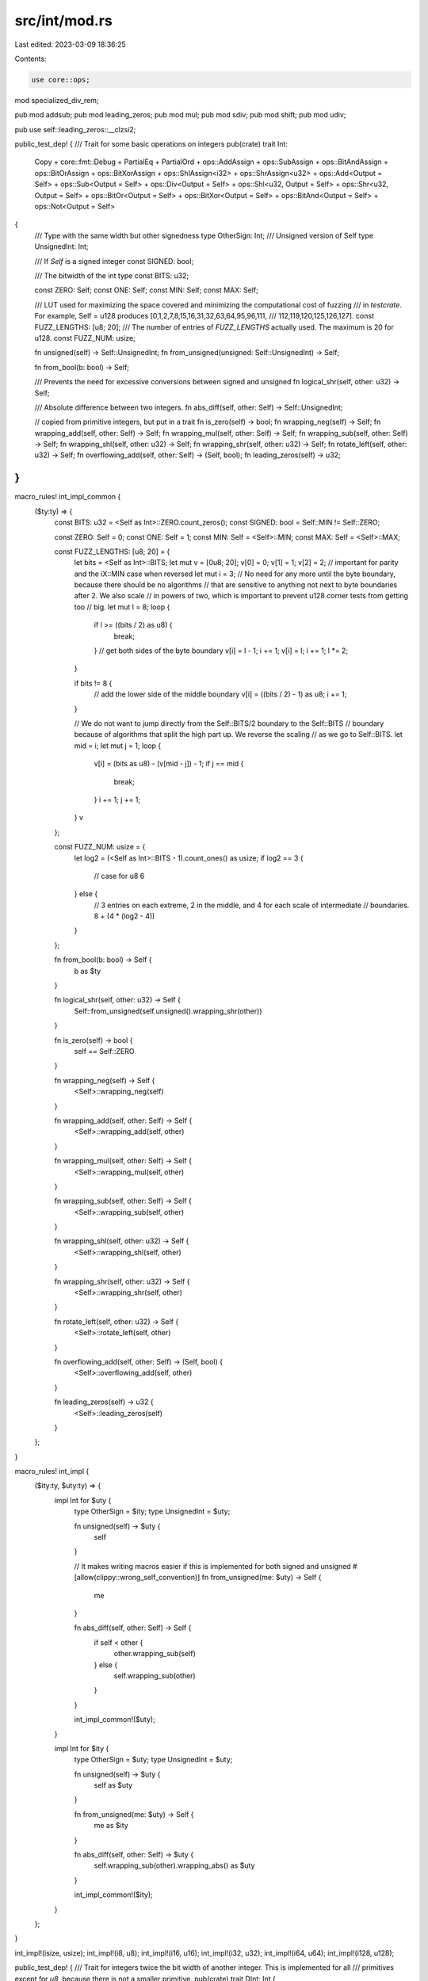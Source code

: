 src/int/mod.rs
==============

Last edited: 2023-03-09 18:36:25

Contents:

.. code-block:: rs

    use core::ops;

mod specialized_div_rem;

pub mod addsub;
pub mod leading_zeros;
pub mod mul;
pub mod sdiv;
pub mod shift;
pub mod udiv;

pub use self::leading_zeros::__clzsi2;

public_test_dep! {
/// Trait for some basic operations on integers
pub(crate) trait Int:
    Copy
    + core::fmt::Debug
    + PartialEq
    + PartialOrd
    + ops::AddAssign
    + ops::SubAssign
    + ops::BitAndAssign
    + ops::BitOrAssign
    + ops::BitXorAssign
    + ops::ShlAssign<i32>
    + ops::ShrAssign<u32>
    + ops::Add<Output = Self>
    + ops::Sub<Output = Self>
    + ops::Div<Output = Self>
    + ops::Shl<u32, Output = Self>
    + ops::Shr<u32, Output = Self>
    + ops::BitOr<Output = Self>
    + ops::BitXor<Output = Self>
    + ops::BitAnd<Output = Self>
    + ops::Not<Output = Self>
{
    /// Type with the same width but other signedness
    type OtherSign: Int;
    /// Unsigned version of Self
    type UnsignedInt: Int;

    /// If `Self` is a signed integer
    const SIGNED: bool;

    /// The bitwidth of the int type
    const BITS: u32;

    const ZERO: Self;
    const ONE: Self;
    const MIN: Self;
    const MAX: Self;

    /// LUT used for maximizing the space covered and minimizing the computational cost of fuzzing
    /// in `testcrate`. For example, Self = u128 produces [0,1,2,7,8,15,16,31,32,63,64,95,96,111,
    /// 112,119,120,125,126,127].
    const FUZZ_LENGTHS: [u8; 20];
    /// The number of entries of `FUZZ_LENGTHS` actually used. The maximum is 20 for u128.
    const FUZZ_NUM: usize;

    fn unsigned(self) -> Self::UnsignedInt;
    fn from_unsigned(unsigned: Self::UnsignedInt) -> Self;

    fn from_bool(b: bool) -> Self;

    /// Prevents the need for excessive conversions between signed and unsigned
    fn logical_shr(self, other: u32) -> Self;

    /// Absolute difference between two integers.
    fn abs_diff(self, other: Self) -> Self::UnsignedInt;

    // copied from primitive integers, but put in a trait
    fn is_zero(self) -> bool;
    fn wrapping_neg(self) -> Self;
    fn wrapping_add(self, other: Self) -> Self;
    fn wrapping_mul(self, other: Self) -> Self;
    fn wrapping_sub(self, other: Self) -> Self;
    fn wrapping_shl(self, other: u32) -> Self;
    fn wrapping_shr(self, other: u32) -> Self;
    fn rotate_left(self, other: u32) -> Self;
    fn overflowing_add(self, other: Self) -> (Self, bool);
    fn leading_zeros(self) -> u32;
}
}

macro_rules! int_impl_common {
    ($ty:ty) => {
        const BITS: u32 = <Self as Int>::ZERO.count_zeros();
        const SIGNED: bool = Self::MIN != Self::ZERO;

        const ZERO: Self = 0;
        const ONE: Self = 1;
        const MIN: Self = <Self>::MIN;
        const MAX: Self = <Self>::MAX;

        const FUZZ_LENGTHS: [u8; 20] = {
            let bits = <Self as Int>::BITS;
            let mut v = [0u8; 20];
            v[0] = 0;
            v[1] = 1;
            v[2] = 2; // important for parity and the iX::MIN case when reversed
            let mut i = 3;
            // No need for any more until the byte boundary, because there should be no algorithms
            // that are sensitive to anything not next to byte boundaries after 2. We also scale
            // in powers of two, which is important to prevent u128 corner tests from getting too
            // big.
            let mut l = 8;
            loop {
                if l >= ((bits / 2) as u8) {
                    break;
                }
                // get both sides of the byte boundary
                v[i] = l - 1;
                i += 1;
                v[i] = l;
                i += 1;
                l *= 2;
            }

            if bits != 8 {
                // add the lower side of the middle boundary
                v[i] = ((bits / 2) - 1) as u8;
                i += 1;
            }

            // We do not want to jump directly from the Self::BITS/2 boundary to the Self::BITS
            // boundary because of algorithms that split the high part up. We reverse the scaling
            // as we go to Self::BITS.
            let mid = i;
            let mut j = 1;
            loop {
                v[i] = (bits as u8) - (v[mid - j]) - 1;
                if j == mid {
                    break;
                }
                i += 1;
                j += 1;
            }
            v
        };

        const FUZZ_NUM: usize = {
            let log2 = (<Self as Int>::BITS - 1).count_ones() as usize;
            if log2 == 3 {
                // case for u8
                6
            } else {
                // 3 entries on each extreme, 2 in the middle, and 4 for each scale of intermediate
                // boundaries.
                8 + (4 * (log2 - 4))
            }
        };

        fn from_bool(b: bool) -> Self {
            b as $ty
        }

        fn logical_shr(self, other: u32) -> Self {
            Self::from_unsigned(self.unsigned().wrapping_shr(other))
        }

        fn is_zero(self) -> bool {
            self == Self::ZERO
        }

        fn wrapping_neg(self) -> Self {
            <Self>::wrapping_neg(self)
        }

        fn wrapping_add(self, other: Self) -> Self {
            <Self>::wrapping_add(self, other)
        }

        fn wrapping_mul(self, other: Self) -> Self {
            <Self>::wrapping_mul(self, other)
        }

        fn wrapping_sub(self, other: Self) -> Self {
            <Self>::wrapping_sub(self, other)
        }

        fn wrapping_shl(self, other: u32) -> Self {
            <Self>::wrapping_shl(self, other)
        }

        fn wrapping_shr(self, other: u32) -> Self {
            <Self>::wrapping_shr(self, other)
        }

        fn rotate_left(self, other: u32) -> Self {
            <Self>::rotate_left(self, other)
        }

        fn overflowing_add(self, other: Self) -> (Self, bool) {
            <Self>::overflowing_add(self, other)
        }

        fn leading_zeros(self) -> u32 {
            <Self>::leading_zeros(self)
        }
    };
}

macro_rules! int_impl {
    ($ity:ty, $uty:ty) => {
        impl Int for $uty {
            type OtherSign = $ity;
            type UnsignedInt = $uty;

            fn unsigned(self) -> $uty {
                self
            }

            // It makes writing macros easier if this is implemented for both signed and unsigned
            #[allow(clippy::wrong_self_convention)]
            fn from_unsigned(me: $uty) -> Self {
                me
            }

            fn abs_diff(self, other: Self) -> Self {
                if self < other {
                    other.wrapping_sub(self)
                } else {
                    self.wrapping_sub(other)
                }
            }

            int_impl_common!($uty);
        }

        impl Int for $ity {
            type OtherSign = $uty;
            type UnsignedInt = $uty;

            fn unsigned(self) -> $uty {
                self as $uty
            }

            fn from_unsigned(me: $uty) -> Self {
                me as $ity
            }

            fn abs_diff(self, other: Self) -> $uty {
                self.wrapping_sub(other).wrapping_abs() as $uty
            }

            int_impl_common!($ity);
        }
    };
}

int_impl!(isize, usize);
int_impl!(i8, u8);
int_impl!(i16, u16);
int_impl!(i32, u32);
int_impl!(i64, u64);
int_impl!(i128, u128);

public_test_dep! {
/// Trait for integers twice the bit width of another integer. This is implemented for all
/// primitives except for `u8`, because there is not a smaller primitive.
pub(crate) trait DInt: Int {
    /// Integer that is half the bit width of the integer this trait is implemented for
    type H: HInt<D = Self> + Int;

    /// Returns the low half of `self`
    fn lo(self) -> Self::H;
    /// Returns the high half of `self`
    fn hi(self) -> Self::H;
    /// Returns the low and high halves of `self` as a tuple
    fn lo_hi(self) -> (Self::H, Self::H);
    /// Constructs an integer using lower and higher half parts
    fn from_lo_hi(lo: Self::H, hi: Self::H) -> Self;
}
}

public_test_dep! {
/// Trait for integers half the bit width of another integer. This is implemented for all
/// primitives except for `u128`, because it there is not a larger primitive.
pub(crate) trait HInt: Int {
    /// Integer that is double the bit width of the integer this trait is implemented for
    type D: DInt<H = Self> + Int;

    /// Widens (using default extension) the integer to have double bit width
    fn widen(self) -> Self::D;
    /// Widens (zero extension only) the integer to have double bit width. This is needed to get
    /// around problems with associated type bounds (such as `Int<Othersign: DInt>`) being unstable
    fn zero_widen(self) -> Self::D;
    /// Widens the integer to have double bit width and shifts the integer into the higher bits
    fn widen_hi(self) -> Self::D;
    /// Widening multiplication with zero widening. This cannot overflow.
    fn zero_widen_mul(self, rhs: Self) -> Self::D;
    /// Widening multiplication. This cannot overflow.
    fn widen_mul(self, rhs: Self) -> Self::D;
}
}

macro_rules! impl_d_int {
    ($($X:ident $D:ident),*) => {
        $(
            impl DInt for $D {
                type H = $X;

                fn lo(self) -> Self::H {
                    self as $X
                }
                fn hi(self) -> Self::H {
                    (self >> <$X as Int>::BITS) as $X
                }
                fn lo_hi(self) -> (Self::H, Self::H) {
                    (self.lo(), self.hi())
                }
                fn from_lo_hi(lo: Self::H, hi: Self::H) -> Self {
                    lo.zero_widen() | hi.widen_hi()
                }
            }
        )*
    };
}

macro_rules! impl_h_int {
    ($($H:ident $uH:ident $X:ident),*) => {
        $(
            impl HInt for $H {
                type D = $X;

                fn widen(self) -> Self::D {
                    self as $X
                }
                fn zero_widen(self) -> Self::D {
                    (self as $uH) as $X
                }
                fn widen_hi(self) -> Self::D {
                    (self as $X) << <$H as Int>::BITS
                }
                fn zero_widen_mul(self, rhs: Self) -> Self::D {
                    self.zero_widen().wrapping_mul(rhs.zero_widen())
                }
                fn widen_mul(self, rhs: Self) -> Self::D {
                    self.widen().wrapping_mul(rhs.widen())
                }
            }
        )*
    };
}

impl_d_int!(u8 u16, u16 u32, u32 u64, u64 u128, i8 i16, i16 i32, i32 i64, i64 i128);
impl_h_int!(
    u8 u8 u16,
    u16 u16 u32,
    u32 u32 u64,
    u64 u64 u128,
    i8 u8 i16,
    i16 u16 i32,
    i32 u32 i64,
    i64 u64 i128
);

public_test_dep! {
/// Trait to express (possibly lossy) casting of integers
pub(crate) trait CastInto<T: Copy>: Copy {
    fn cast(self) -> T;
}
}

macro_rules! cast_into {
    ($ty:ty) => {
        cast_into!($ty; usize, isize, u8, i8, u16, i16, u32, i32, u64, i64, u128, i128);
    };
    ($ty:ty; $($into:ty),*) => {$(
        impl CastInto<$into> for $ty {
            fn cast(self) -> $into {
                self as $into
            }
        }
    )*};
}

cast_into!(usize);
cast_into!(isize);
cast_into!(u8);
cast_into!(i8);
cast_into!(u16);
cast_into!(i16);
cast_into!(u32);
cast_into!(i32);
cast_into!(u64);
cast_into!(i64);
cast_into!(u128);
cast_into!(i128);


